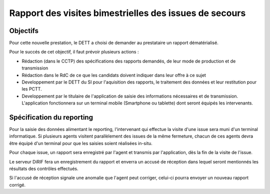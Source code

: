 Rapport des visites bimestrielles des issues de secours 
#############################################################
Objectifs
*************************
Pour cette nouvelle prestation, le DETT a choisi de demander au prestataire un rapport dématérialisé.

Pour le succés de cet objectif, il faut prévoir plusieurs actions :

* Rédaction (dans le CCTP) des spécifications des rapports demandés, de leur mode de production et de transmission
* Rédaction dans le RdC de ce que les candidats doivent indiquer dans leur offre à ce sujet
* Developpement par le DETT du SI pour l'aquisition des rapports, le traitement des données et leur restitution pour les PCTT.
* Developpement par le titulaire de l'application de saisie des informations nécessaires et de transmission. L'application fonctionnera sur un terminal mobile (Smartphone ou tablette) dont seront équipés les intervenants.

Spécification du reporting
****************************
Pour la saisie des données alimentant le reporting, l'intervenant qui effectue la visite d'une issue sera muni d'un terminal informatique. Si plusieurs agents visitent parallèlement des issues de la même fermeture, chacun de ces agents devra être équipé d'un terminal pour que les saisies soient réalisées in-situ.

Pour chaque issue, un rapport sera enregistré par l'agent et transmis par l'application, dès la fin de la visite de l'issue. 

Le serveur DiRIF fera un enregistrement du rapport et enverra un accusé de réception dans lequel seront mentionnés les résultats des contrôles effectués.

Si l'accusé de réception signale une anomalie que l'agent peut corriger, celui-ci pourra envoyer un nouveau rapport corrigé.
















